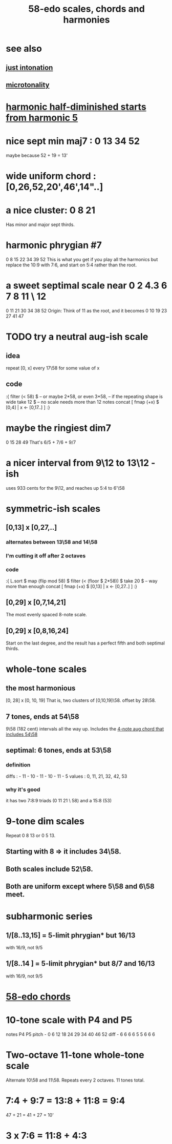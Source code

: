 :PROPERTIES:
:ID:       ee622f95-a99f-4a4b-bb5d-18d48c16b15b
:END:
#+title: 58-edo scales, chords and harmonies
* see also
** [[id:bfe139e1-14a4-4538-82d4-ea11f142e0ce][just intonation]]
** [[id:97e78830-11c4-4736-afc3-4669fd94ee2e][microtonality]]
* [[id:68aa693f-5eea-4c77-aef0-4c9996ebece8][harmonic half-diminished starts from harmonic 5]]
* nice sept min maj7 : 0 13 34 52
  maybe because 52 + 19 = 13'
* wide uniform chord : [0,26,52,20',46',14"..]
* a nice cluster: 0 8 21
  Has minor and major sept thirds.
* harmonic phrygian #7
  0 8 15 22 34 39 52
  This is what you get if you play all the harmonics
  but replace the 10:9 with 7:6,
  and start on 5:4 rather than the root.
* a sweet septimal scale near 0 2 4.3 6 7 8 11 \ 12
  0 11 21 30 34 38 52
  Origin: Think of 11 as the root, and it becomes
    0  10 19 23 27 41 47
* TODO try a neutral aug-ish scale
** idea
   repeat [0, x] every 17\58
     for some value of x
** code
:{
filter (< 58) $ -- or maybe 2*58, or even 3*58,
                -- if the repeating shape is wide
  take 12 $ -- no scale needs more than 12 notes
  concat [ fmap (+x) $
           [0,4] | x <- [0,17..] ]
:}
* maybe the ringiest dim7
  0 15 28 49
  That's 6/5 + 7/6 + 9/7
* a nicer interval from 9\12 to 13\12 -ish
  uses 933 cents for the 9\12,
  and reaches up 5:4 to 6'\58
* symmetric-ish scales
** [0,13] x [0,27,..]
*** alternates between 13\58 and 14\58
*** I'm cutting it off after 2 octaves
*** code
 :{
 L.sort $
 map (flip mod 58) $
 filter (< (floor $ 2*58)) $
   take 20 $ -- way more than enough
   concat [ fmap (+x) $
            [0,13] | x <- [0,27..] ]
 :}
** [0,29] x [0,7,14,21]
   The most evenly spaced 8-note scale.
** [0,29] x [0,8,16,24]
   Start on the last degree,
   and the result has a perfect fifth
   and both septimal thirds.
* whole-tone scales
** the most harmonious
   [0, 28] x [0, 10, 19]
   That is, two clusters of [0,10,19]\58.
   offset by 28\58.
** 7 tones, ends at 54\58
   9\58 (182 cent) intervals all the way up.
   Includes the [[id:f5663e9e-0959-42df-8ca2-6290bad6c41b][4-note aug chord that includes 54\58]]
** septimal: 6 tones, ends at 53\58
*** definition
    diffs  : - 11 - 10 - 11 - 10 - 11 - 5
    values : 0,  11,  21,  32,  42,  53
*** why it's good
    it has two 7:8:9 triads (0 11 21 \ 58)
    and a 15:8 (53)
* 9-tone dim scales
  Repeat 0 8 13 or 0 5 13.
** Starting with 8 => it includes 34\58.
** Both scales include 52\58.
** Both are uniform except where 5\58 and 6\58 meet.
* subharmonic series
** 1/[8..13,15] = 5-limit phrygian* but         16/13
   with 16/9, not 9/5
** 1/[8..14   ] = 5-limit phrygian* but 8/7 and 16/13
   with 16/9, not 9/5
* [[id:998b725f-56bd-4d64-93d6-4f9119dbcf10][58-edo chords]]
* 10-tone scale with P4 and P5
  notes             P4    P5
  pitch - 0 6 12 18 24 29 34 40 46 52
  diff  -  6 6  6  6  5  5  6  6  6
* Two-octave 11-tone whole-tone scale
  Alternate 10\58 and 11\58.
  Repeats every 2 octaves.
  11 tones total.
* 7:4 + 9:7 = 13:8 + 11:8 = 9:4
  47  + 21  = 41   + 27   = 10'
* 3 x 7:6 = 11:8 + 4:3
